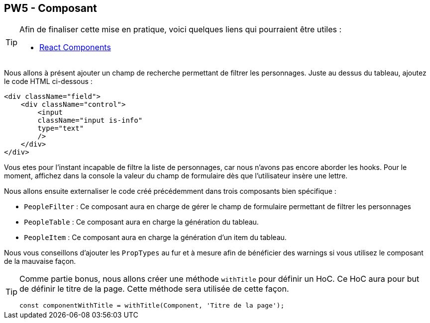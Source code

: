 == PW5 - Composant

[TIP]
=====================================================================

Afin de finaliser cette mise en pratique, voici quelques liens qui pourraient être utiles :

* https://fr.reactjs.org/docs/react-component.html[React Components]

=====================================================================

Nous allons à présent ajouter un champ de recherche permettant de filtrer les personnages. Juste au dessus du tableau, ajoutez le code HTML ci-dessous :

[source, html]
----
<div className="field">
    <div className="control">
        <input
        className="input is-info"
        type="text"
        />
    </div>
</div>
----

Vous etes pour l'instant incapable de filtre la liste de personnages, car nous n'avons pas encore aborder les hooks. Pour le moment,
affichez dans la console la valeur du champ de formulaire dès que l'utilisateur insère une lettre.

Nous allons ensuite externaliser le code créé précédemment dans trois composants bien spécifique :

* `PeopleFilter` : Ce composant aura en charge de gérer le champ de formulaire permettant de filtrer les personnages
* `PeopleTable` : Ce composant aura en charge la génération du tableau.
* `PeopleItem` : Ce composant aura en charge la génération d'un item du tableau.

Nous vous conseillons d'ajouter les `PropTypes` au fur et à mesure afin de bénéficier des warnings si vous utilisez le composant de la mauvaise façon.

[TIP]
=====================================================================

Comme partie bonus, nous allons créer une méthode `withTitle` pour définir un HoC. Ce HoC aura pour but de définir le titre de la page.
Cette méthode sera utilisée de cette façon.

[source]
----
const componentWithTitle = withTitle(Component, 'Titre de la page');
----

=====================================================================

